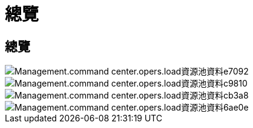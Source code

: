 = 總覽
:allow-uri-read: 




== 總覽

image::Management.command_center.operations.load_resource_pool_data-e7092.png[Management.command center.opers.load資源池資料e7092]

image::Management.command_center.operations.load_resource_pool_data-c9810.png[Management.command center.opers.load資源池資料c9810]

image::Management.command_center.operations.load_resource_pool_data-cb3a8.png[Management.command center.opers.load資源池資料cb3a8]

image::Management.command_center.operations.load_resource_pool_data-6ae0e.png[Management.command center.opers.load資源池資料6ae0e]
